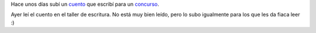 .. title: En la montañita (audio)
.. slug: en-la-montanita-audio
.. date: 2016-06-02 17:47:54 UTC-03:00
.. tags: cuentos, audio
.. category: 
.. link: 
.. description: 
.. type: text

Hace unos días subí un `cuento </posts/en-la-montanita/>`_ que escribí para un `concurso <http://www.zendalibros.com/amanecer/>`_.

Ayer leí el cuento en el taller de escritura. No está muy bien leído, pero lo subo igualmente para los que les da fiaca leer :)

.. raw:: html

	<iframe width="100%" height="160" src="https://clyp.it/0s3z3aof/widget" frameborder="0"></iframe>

